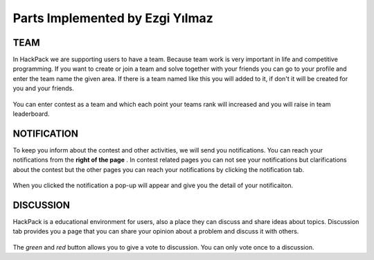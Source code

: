 Parts Implemented by Ezgi Yılmaz
================================

TEAM
----

In HackPack we are supporting users to have a team. Because team work is very important in life and competitive
programming. If you want to create or join a team and solve together with your friends you can go to your profile and
enter the team name the given area. If there is a team named like this you will added to it, if don't it will be
created for you and your friends.

    .. figure:: create-team.png
        :scale: 100 %
        :alt: creating a team.

You can enter contest as a team and which each point your teams rank will increased and you will raise in team leaderboard.

     .. figure:: team-rank.png
            :scale: 100 %
            :alt: team rank


     .. figure:: team-leaderboard.png
            :scale: 100 %
            :alt: the screenshot of the team leaderboard.

NOTIFICATION
------------

To keep you inform about the contest and other activities, we will send you notifications. You can reach your notifications
from the **right of the page** . In contest related pages you can not see your notifications but clarifications about the
contest but the other pages you can reach your notifications by clicking the notification tab.

    .. figure:: notification-bar.png
            :scale: 100 %
            :alt: screenshot of the bar.


When you clicked the notification a pop-up will appear and give you the detail of your notificaiton.

    .. figure:: notification-pop-up.png
            :scale: 100 %
            :alt: notification pop-up


DISCUSSION
----------

HackPack is a educational environment for users, also a place they can discuss and share ideas about topics. Discussion tab
provides you a page that you can share your opinion about a problem and discuss it with others.

    .. figure:: discussion.png
            :scale: 100 %
            :alt: the screenshot of the discussion page.


The *green* and *red* button allows you to give a vote to discussion. You can only vote once to a discussion.






